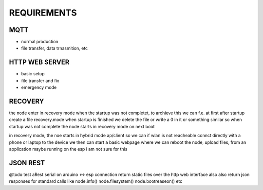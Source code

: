 REQUIREMENTS
============


MQTT
----
- normal production
- file transfer, data trnasmition, etc


HTTP WEB SERVER
---------------

- basic setup
- file transfer and fix
- emergency mode

RECOVERY
--------
the node enter in recovery mode when the startup was not completet, to archieve this we can f.e. at first after startup create a file recovery.mode when startup is finished we delete the file or write a 0 in it or something similar so when startup was not complete the node starts in recovery mode on next boot

in recovery mode, the noe starts in hybrid mode ap/client so we can if wlan is not reacheable connct directly with a phone or laptop to the device
we then can start a basic webpage where we can reboot the node, upload files, from an application maybe running on the esp i am not sure for this


JSON REST
---------
@todo test aRest serial on arduino <-> esp connection
return static files over the http web interface also also return json responses for standard calls like node.info() node.filesystem() node.bootreaseon() etc


